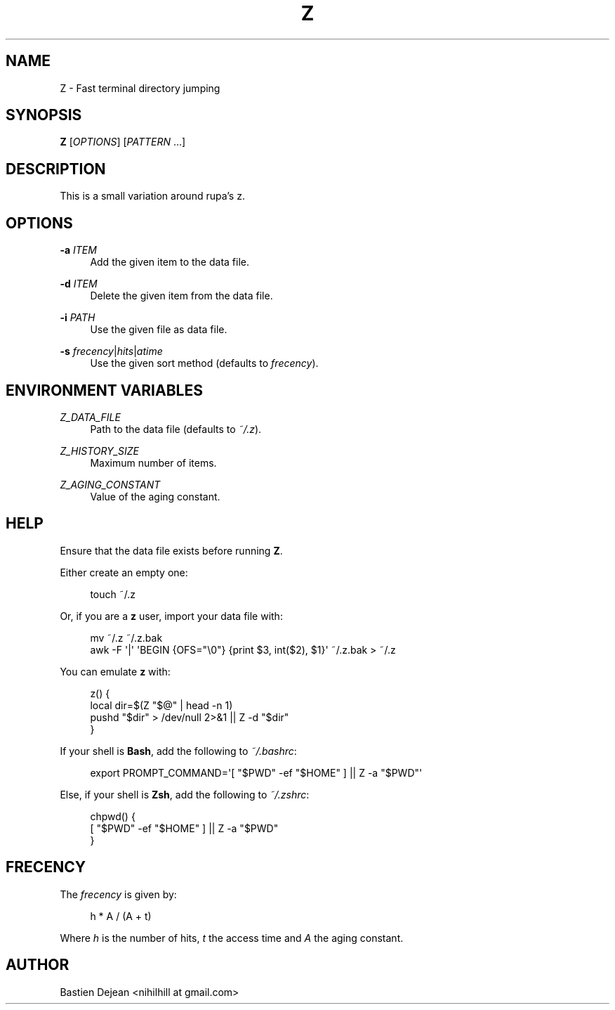 '\" t
.\"     Title: z
.\"    Author: [see the "Author" section]
.\" Generator: DocBook XSL Stylesheets v1.78.1 <http://docbook.sf.net/>
.\"      Date: 06/02/2014
.\"    Manual: Z Manual
.\"    Source: Z 0.5.1
.\"  Language: English
.\"
.TH "Z" "1" "06/02/2014" "Z 0\&.5\&.1" "Z Manual"
.\" -----------------------------------------------------------------
.\" * Define some portability stuff
.\" -----------------------------------------------------------------
.\" ~~~~~~~~~~~~~~~~~~~~~~~~~~~~~~~~~~~~~~~~~~~~~~~~~~~~~~~~~~~~~~~~~
.\" http://bugs.debian.org/507673
.\" http://lists.gnu.org/archive/html/groff/2009-02/msg00013.html
.\" ~~~~~~~~~~~~~~~~~~~~~~~~~~~~~~~~~~~~~~~~~~~~~~~~~~~~~~~~~~~~~~~~~
.ie \n(.g .ds Aq \(aq
.el       .ds Aq '
.\" -----------------------------------------------------------------
.\" * set default formatting
.\" -----------------------------------------------------------------
.\" disable hyphenation
.nh
.\" disable justification (adjust text to left margin only)
.ad l
.\" -----------------------------------------------------------------
.\" * MAIN CONTENT STARTS HERE *
.\" -----------------------------------------------------------------
.SH "NAME"
Z \- Fast terminal directory jumping
.SH "SYNOPSIS"
.sp
\fBZ\fR [\fIOPTIONS\fR] [\fIPATTERN\fR \&...]
.SH "DESCRIPTION"
.sp
This is a small variation around rupa\(cqs z\&.
.SH "OPTIONS"
.PP
\fB\-a\fR \fIITEM\fR
.RS 4
Add the given item to the data file\&.
.RE
.PP
\fB\-d\fR \fIITEM\fR
.RS 4
Delete the given item from the data file\&.
.RE
.PP
\fB\-i\fR \fIPATH\fR
.RS 4
Use the given file as data file\&.
.RE
.PP
\fB\-s\fR \fIfrecency\fR|\fIhits\fR|\fIatime\fR
.RS 4
Use the given sort method (defaults to
\fIfrecency\fR)\&.
.RE
.SH "ENVIRONMENT VARIABLES"
.PP
\fIZ_DATA_FILE\fR
.RS 4
Path to the data file (defaults to
\fI~/\&.z\fR)\&.
.RE
.PP
\fIZ_HISTORY_SIZE\fR
.RS 4
Maximum number of items\&.
.RE
.PP
\fIZ_AGING_CONSTANT\fR
.RS 4
Value of the aging constant\&.
.RE
.SH "HELP"
.sp
Ensure that the data file exists before running \fBZ\fR\&.
.sp
Either create an empty one:
.sp
.if n \{\
.RS 4
.\}
.nf
touch ~/\&.z
.fi
.if n \{\
.RE
.\}
.sp
Or, if you are a \fBz\fR user, import your data file with:
.sp
.if n \{\
.RS 4
.\}
.nf
mv ~/\&.z ~/\&.z\&.bak
awk \-F \*(Aq|\*(Aq \*(AqBEGIN {OFS="\e0"} {print $3, int($2), $1}\*(Aq ~/\&.z\&.bak > ~/\&.z
.fi
.if n \{\
.RE
.\}
.sp
You can emulate \fBz\fR with:
.sp
.if n \{\
.RS 4
.\}
.nf
z() {
    local dir=$(Z "$@" | head \-n 1)
    pushd "$dir" > /dev/null 2>&1 || Z \-d "$dir"
}
.fi
.if n \{\
.RE
.\}
.sp
If your shell is \fBBash\fR, add the following to \fI~/\&.bashrc\fR:
.sp
.if n \{\
.RS 4
.\}
.nf
export PROMPT_COMMAND=\*(Aq[ "$PWD" \-ef "$HOME" ] || Z \-a "$PWD"\*(Aq
.fi
.if n \{\
.RE
.\}
.sp
Else, if your shell is \fBZsh\fR, add the following to \fI~/\&.zshrc\fR:
.sp
.if n \{\
.RS 4
.\}
.nf
chpwd() {
    [ "$PWD" \-ef "$HOME" ] || Z \-a "$PWD"
}
.fi
.if n \{\
.RE
.\}
.SH "FRECENCY"
.sp
The \fIfrecency\fR is given by:
.sp
.if n \{\
.RS 4
.\}
.nf
h * A / (A + t)
.fi
.if n \{\
.RE
.\}
.sp
Where \fIh\fR is the number of hits, \fIt\fR the access time and \fIA\fR the aging constant\&.
.SH "AUTHOR"
.sp
Bastien Dejean <nihilhill at gmail\&.com>
